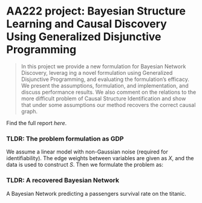 * AA222 project: Bayesian Structure Learning and Causal Discovery Using Generalized Disjunctive Programming

#+begin_quote
In this project we provide a new formulation for Bayesian Network Discovery, leverag ing
a novel formulation using Generalized Disjunctive Programming, and evaluating the
formulation’s efficacy. We present the assumptions, formulation, and implementation,
and discuss performance results. We also comment on the relations to the more difficult
problem of Causal Structure Identification and show that under some assumptions our
method recovers the correct causal graph.
#+end_quote
Find the full report [[final-report/final-report.pdf][here]].

*** TLDR: The problem formulation as GDP
We assume a linear model with non-Gaussian noise (required for identifiability).
The edge weights between variables are given as $X$, and the data is used to construct $S$. Then we formulate the problem as:
:PROPERTIES:
:DIR:      ~/Documents/Stanford/AA222/FinalProject.jl/figs/
:END:
#+attr_org: :width 400
[[file:figs/formulation.png]]

*** TLDR: A recovered Bayesian Network
A Bayesian Network predicting a passengers survival rate on the titanic.
[[file:figs/karate.png]]
